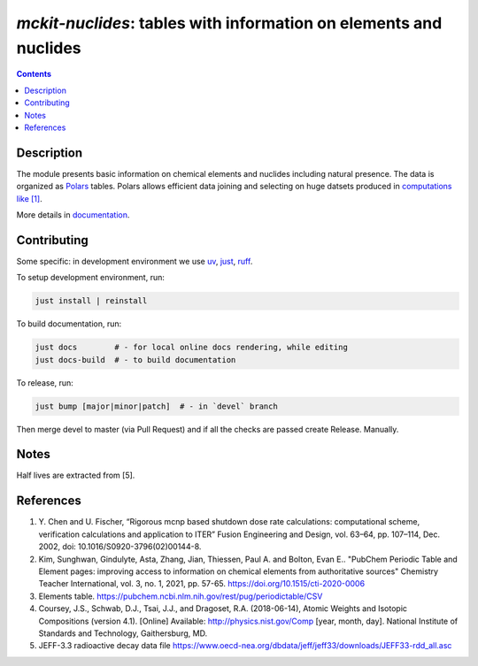 ==============================================================================
*mckit-nuclides*: tables with information on elements and nuclides
==============================================================================



|Maintained| |License| |Versions| |PyPI| |Docs|

.. contents::


Description
-----------

The module presents basic information on chemical elements and nuclides including natural presence.
The data is organized as `Polars <https://pola.rs/>`_ tables.
Polars allows efficient data joining and selecting on huge datsets produced in `computations like [1]`_.

More details in documentation_.


Contributing
------------

.. image:: https://github.com/MC-kit/mckit-nuclides/workflows/Tests/badge.svg
   :target: https://github.com/MC-kit/mckit-nuclides/actions?query=workflow%3ATests
   :alt: Tests
.. image:: https://codecov.io/gh/MC-kit/mckit-nuclides/branch/master/graph/badge.svg?token=wlqoa368k8
  :target: https://codecov.io/gh/MC-kit/mckit-nuclides
.. image:: https://img.shields.io/badge/pre--commit-enabled-brightgreen?logo=pre-commit&logoColor=white
   :target: https://github.com/pre-commit/pre-commit
   :alt: pre-commit
.. image:: https://img.shields.io/endpoint?url=https://raw.githubusercontent.com/astral-sh/ruff/main/assets/badge/v2.json
   :target: https://github.com/astral-sh/ruff
.. image:: https://img.shields.io/endpoint?url=https://raw.githubusercontent.com/astral-sh/uv/main/assets/badge/v0.json
   :target: https://github.com/astral-sh/uv


Some specific: in development environment we use uv_, just_, ruff_.

To setup development environment, run:

.. code-block:: shell

  just install | reinstall

To build documentation, run:

.. code-block:: shell

   just docs        # - for local online docs rendering, while editing 
   just docs-build  # - to build documentation 

To release, run:

.. code-block:: shell

  just bump [major|minor|patch]  # - in `devel` branch
  
Then merge devel to master (via Pull Request) and if all the checks are passed create Release. Manually.


Notes
-----

Half lives are extracted from [5].

.. ... with /home/dvp/.julia/dev/Tools.jl/scripts/extract-half-lives.jl (nice script by the way).

References
----------

1. Y. Chen and U. Fischer, 
   “Rigorous mcnp based shutdown dose rate calculations: computational scheme, verification calculations and application to ITER”
   Fusion Engineering and Design, vol. 63–64, pp. 107–114, Dec. 2002, doi: 10.1016/S0920-3796(02)00144-8.
2. Kim, Sunghwan, Gindulyte, Asta, Zhang, Jian, Thiessen, Paul A. and Bolton, Evan E..
   "PubChem Periodic Table and Element pages: improving access to information on chemical
   elements from authoritative sources" Chemistry Teacher International, vol. 3, no. 1, 2021, pp. 57-65.
   https://doi.org/10.1515/cti-2020-0006
3. Elements table. https://pubchem.ncbi.nlm.nih.gov/rest/pug/periodictable/CSV
4. Coursey, J.S., Schwab, D.J., Tsai, J.J., and Dragoset, R.A. (2018-06-14),
   Atomic Weights and Isotopic Compositions (version 4.1). [Online]
   Available: http://physics.nist.gov/Comp [year, month, day].
   National Institute of Standards and Technology, Gaithersburg, MD.
5. JEFF-3.3 radioactive decay data file https://www.oecd-nea.org/dbdata/jeff/jeff33/downloads/JEFF33-rdd_all.asc
   



.. Links

.. _documentation: https://mckit-nuclides.readthedocs.io/en/latest
.. _`computations like [1]`: https://linkinghub.elsevier.com/retrieve/pii/S0920379602001448 
.. _uv: https://github.com/astral-sh/uv
.. _just: https://github.com/casey/just
.. _ruff: https://github.com/astral-sh/ruff


.. Substitutions

.. |Maintained| image:: https://img.shields.io/badge/Maintained%3F-yes-green.svg
   :target: https://github.com/MC-kit/mckit-nuclides/graphs/commit-activity
.. |Tests| image:: https://github.com/MC-kit/mckit-nuclides/workflows/Tests/badge.svg
   :target: https://github.com/MC-kit/mckit-nuclides/actions?workflow=Tests
   :alt: Tests
.. |License| image:: https://img.shields.io/github/license/MC-kit/mckit-nuclides
   :target: https://github.com/MC-kit/mckit-nuclides
.. |Versions| image:: https://img.shields.io/pypi/pyversions/mckit-nuclides
   :alt: PyPI - Python Version
.. |PyPI| image:: https://img.shields.io/pypi/v/mckit-nuclides
   :target: https://pypi.org/project/mckit-nuclides/
   :alt: PyPI
.. |Docs| image:: https://readthedocs.org/projects/mckit-nuclides/badge/?version=latest
   :target: https://mckit-nuclides.readthedocs.io/en/latest/?badge=latest
   :alt: Documentation Status
